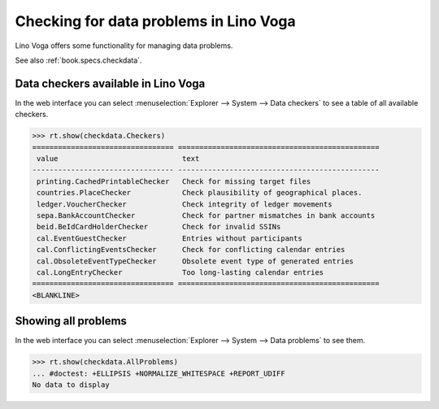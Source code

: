 .. _voga.specs.checkdata:

=======================================
Checking for data problems in Lino Voga
=======================================

.. to test only this doc:

    $ python setup.py test -s tests.SpecsTests.test_checkdata

    >>> from lino import startup
    >>> startup('lino_voga.projects.edmund.settings.doctests')
    >>> from lino.api.doctest import *


Lino Voga offers some functionality for managing data
problems.

See also :ref:`book.specs.checkdata`.

Data checkers available in Lino Voga
====================================

In the web interface you can select :menuselection:`Explorer -->
System --> Data checkers` to see a table of all available
checkers.

.. 
    >>> show_menu_path(checkdata.Checkers)
    Explorer --> System --> Data checkers
    

>>> rt.show(checkdata.Checkers)
================================= ===============================================
 value                             text
--------------------------------- -----------------------------------------------
 printing.CachedPrintableChecker   Check for missing target files
 countries.PlaceChecker            Check plausibility of geographical places.
 ledger.VoucherChecker             Check integrity of ledger movements
 sepa.BankAccountChecker           Check for partner mismatches in bank accounts
 beid.BeIdCardHolderChecker        Check for invalid SSINs
 cal.EventGuestChecker             Entries without participants
 cal.ConflictingEventsChecker      Check for conflicting calendar entries
 cal.ObsoleteEventTypeChecker      Obsolete event type of generated entries
 cal.LongEntryChecker              Too long-lasting calendar entries
================================= ===============================================
<BLANKLINE>


Showing all problems
====================

In the web interface you can select :menuselection:`Explorer -->
System --> Data problems` to see them.

..
    >>> show_menu_path(checkdata.AllProblems)
    Explorer --> System --> Data problems


>>> rt.show(checkdata.AllProblems)
... #doctest: +ELLIPSIS +NORMALIZE_WHITESPACE +REPORT_UDIFF
No data to display
